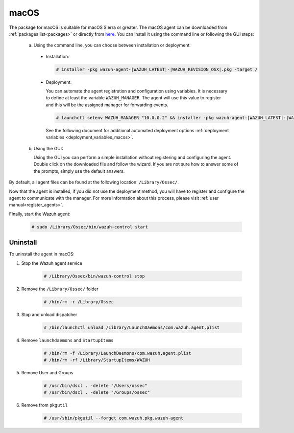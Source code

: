 .. Copyright (C) 2021 Wazuh, Inc.

.. meta:: :description: Learn how to install the Wazuh agent on macOS

.. _wazuh_agent_package_macos:

macOS
=====

The package for macOS is suitable for macOS Sierra or greater. The macOS agent can be downloaded from :ref:`packages list<packages>` or directly from `here <https://packages.wazuh.com/|CURRENT_MAJOR|/macos/wazuh-agent-|WAZUH_LATEST|-|WAZUH_REVISION_OSX|.pkg>`_. You can install it using the command line or following the GUI steps:

  a) Using the command line, you can choose between installation or deployment:

    * Installation:

      .. code-block:: console

        # installer -pkg wazuh-agent-|WAZUH_LATEST|-|WAZUH_REVISION_OSX|.pkg -target /

    * Deployment:

      You can automate the agent registration and configuration using variables. It is necessary to define at least the variable ``WAZUH_MANAGER``. The agent will use this value to register and this will be the assigned manager for forwarding events.

      .. code-block:: console

        # launchctl setenv WAZUH_MANAGER "10.0.0.2" && installer -pkg wazuh-agent-|WAZUH_LATEST|-|WAZUH_REVISION_OSX|.pkg -target /

      See the following document for additional automated deployment options :ref:`deployment variables <deployment_variables_macos>`.

  b) Using the GUI:


     Using the GUI you can perform a simple installation without registering and configuring the agent. Double click on the downloaded file and follow the wizard. If you are not sure how to answer some of the prompts, simply use the default answers.

     .. thumbnail:: ../../../images/installation/macos.png
         :align: center

By default, all agent files can be found at the following location: ``/Library/Ossec/``.

Now that the agent is installed, if you did not use the deployment method, you will have to register and configure the agent to communicate with the manager. For more information about this process, please visit :ref:`user manual<register_agents>`.

Finally, start the Wazuh agent:

  .. code-block:: console

    # sudo /Library/Ossec/bin/wazuh-control start


Uninstall
---------

To uninstall the agent in macOS:

#. Stop the Wazuh agent service

    .. code-block:: console

      # /Library/Ossec/bin/wazuh-control stop

#. Remove the ``/Library/Ossec/`` folder

    .. code-block:: console

      # /bin/rm -r /Library/Ossec

#. Stop and unload dispatcher

    .. code-block:: console

      # /bin/launchctl unload /Library/LaunchDaemons/com.wazuh.agent.plist

#. Remove ``launchdaemons`` and ``StartupItems``

    .. code-block:: console

      # /bin/rm -f /Library/LaunchDaemons/com.wazuh.agent.plist
      # /bin/rm -rf /Library/StartupItems/WAZUH

#. Remove User and Groups

    .. code-block:: console

      # /usr/bin/dscl . -delete "/Users/ossec"
      # /usr/bin/dscl . -delete "/Groups/ossec"

#. Remove from ``pkgutil``

    .. code-block:: console

      # /usr/sbin/pkgutil --forget com.wazuh.pkg.wazuh-agent
